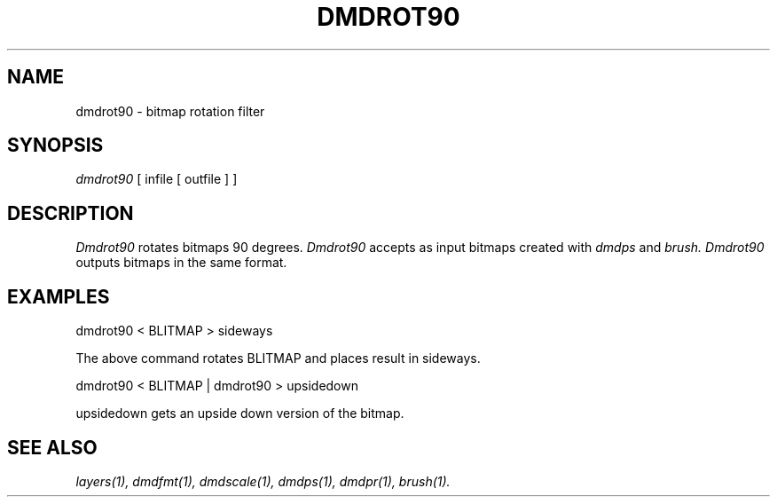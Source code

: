 .\" 
.\"									
.\"	Copyright (c) 1987,1988,1989,1990,1991,1992   AT&T		
.\"			All Rights Reserved				
.\"									
.\"	  THIS IS UNPUBLISHED PROPRIETARY SOURCE CODE OF AT&T.		
.\"	    The copyright notice above does not evidence any		
.\"	   actual or intended publication of such source code.		
.\"									
.\" 
.TH DMDROT90 1 "EXPTOOLS - DMD"
.SH NAME
dmdrot90 \- bitmap rotation filter
.SH SYNOPSIS
.I dmdrot90 
[ infile [ outfile ] ]
.SH DESCRIPTION
.PP
.I Dmdrot90
rotates bitmaps 90 degrees.
.I Dmdrot90
accepts as input bitmaps created with
.I dmdps
and
.I brush.
.I Dmdrot90
outputs bitmaps in the same format.
.sp
.SH "EXAMPLES"
dmdrot90 < BLITMAP > sideways
.sp
The above command rotates BLITMAP and places result in sideways.
.sp
dmdrot90 < BLITMAP | dmdrot90 > upsidedown
.sp
upsidedown gets an upside down version of the bitmap.
.sp
.SH "SEE ALSO"
.IR "layers(1), dmdfmt(1), dmdscale(1), dmdps(1), dmdpr(1), brush(1)."
